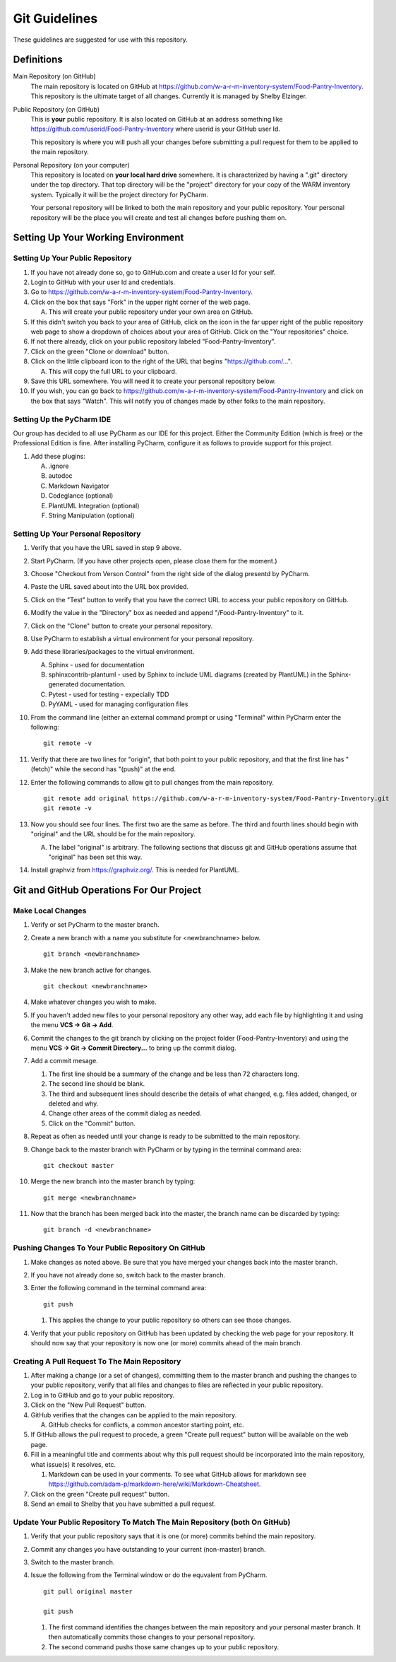 
**************
Git Guidelines
**************

These guidelines are suggested for use with this repository.


Definitions
===========
Main Repository (on GitHub)
    The main repository is located on GitHub at
    https://github.com/w-a-r-m-inventory-system/Food-Pantry-Inventory.
    This repository is the ultimate target of all changes.  Currently it is
    managed by Shelby Elzinger.

Public Repository (on GitHub)
    This is **your** public repository.  It is also located on GitHub at an
    address something like
    https://github.com/userid/Food-Pantry-Inventory where userid is your
    GitHub user Id.

    This repository is where you will push all your changes before
    submitting a pull request for them to be applied to the main repository.

Personal Repository (on your computer)
    This repository is located on **your local hard drive** somewhere.  It is
    characterized by having a ".git" directory under the top directory.
    That top directory will be the "project" directory for your copy of the
    WARM inventory system.  Typically it will be the project directory for
    PyCharm.

    Your personal repository will be linked to both the main repository and
    your public repository.  Your personal repository will be the place you
    will create and test all changes before pushing them on.


Setting Up Your Working Environment
===================================

Setting Up Your Public Repository
---------------------------------

#.  If you have not already done so, go to GitHub.com and create a user Id
    for your self.

#.  Login to GitHub with your user Id and credentials.

#.  Go to https://github.com/w-a-r-m-inventory-system/Food-Pantry-Inventory.

#.  Click on the box that says "Fork" in the upper right corner of the web
    page.

    A.  This will create your public repository under your own area on GitHub.

#.  If this didn't switch you back to your area of GitHub, click on the icon
    in the far upper right of the public repository web page to show a
    dropdown of choices about your area of GitHub.  Click on the "Your
    repositories" choice.

#.  If not there already, click on your public repository labeled
    "Food-Pantry-Inventory".

#.  Click on the green "Clone or download" button.

#.  Click on the little clipboard icon to the right of the URL
    that begins "https://github.com/...".

    A.  This will copy the full URL to your clipboard.

#.  Save this URL somewhere.  You will need it to create your personal
    repository below.

#.  If you wish, you can go back to
    https://github.com/w-a-r-m-inventory-system/Food-Pantry-Inventory and
    click on the box that says "Watch".  This will notify you of changes
    made by other folks to the main repository.

Setting Up the PyCharm IDE
--------------------------

Our group has decided to all use PyCharm as our IDE for this project.
Either the Community Edition (which is free) or the Professional Edition is
fine.  After installing PyCharm, configure it as follows to provide support
for this project.

#.  Add these plugins:

    A.  .ignore

    #.  autodoc

    #.  Markdown Navigator

    #.  Codeglance (optional)

    #.  PlantUML Integration (optional)

    #.  String Manipulation (optional)

Setting Up Your Personal Repository
-----------------------------------


#.  Verify that you have the URL saved in step 9 above.

#.  Start PyCharm.  (If you have other projects open, please close them for
    the moment.)

#.  Choose "Checkout from Verson Control" from the right side of the dialog
    presentd by PyCharm.

#.  Paste the URL saved about into the URL box provided.

#.  Click on the "Test" button to verify that you have the correct URL to
    access your public repository on GitHub.

#.  Modify the value in the "Directory" box as needed and append
    "/Food-Pantry-Inventory" to it.

#.  Click on the "Clone" button to create your personal repository.

#.  Use PyCharm to establish a virtual environment for your personal
    repository.

#.  Add these libraries/packages to the virtual environment.

    A.  Sphinx - used for documentation

    #.  sphinxcontrib-plantuml - used by Sphinx to include UML
        diagrams (created by PlantUML) in the Sphinx-generated documentation.

    #.  Pytest - used for testing - expecially TDD

    #.  PyYAML - used for managing configuration files

#.  From the command line (either an external command prompt or using
    "Terminal" within PyCharm enter the following:

    ::

        git remote -v

#.  Verify  that there are two lines for "origin", that both point to your
    public repository, and that the first line has "(fetch)" while the
    second has "(push)" at the end.

#.  Enter the following commands to allow git to pull changes from the main
    repository.

    ::

        git remote add original https://github.com/w-a-r-m-inventory-system/Food-Pantry-Inventory.git
        git remote -v

#.  Now you should see four lines.  The first two are the same as before.
    The third and fourth lines should begin with "original" and the URL
    should be for the main repository.

    A.  The label "original" is arbitrary.  The following sections that
        discuss git and GitHub operations assume that "original" has been set
        this way.

#.  Install graphviz from https://graphviz.org/.  This is needed for PlantUML.

Git and GitHub Operations For Our Project
=========================================

Make Local Changes
------------------

#.  Verify or set PyCharm to the master branch.

#.  Create a new branch with a name you substitute for <newbranchname> below.

    ::

        git branch <newbranchname>

#.  Make the new branch active for changes.

    ::

        git checkout <newbranchname>

#.  Make whatever changes you wish to make.

#.  If you haven't added new files to your personal repository any other
    way, add each file by highlighting it and using the menu
    **VCS -> Git -> Add**.

#.  Commit the changes to the git branch by clicking on the project
    folder (Food-Pantry-Inventory) and using the menu
    **VCS -> Git -> Commit Directory...** to bring up the commit
    dialog.

#.  Add a commit mesage.

    #.  The first line should be a summary of the change and be less than 72
        characters long.

    #.  The second line should be blank.

    #.  The third and subsequent lines should describe the details of what
        changed, e.g. files added, changed, or deleted and why.

    #.  Change other areas of the commit dialog as needed.

    #.  Click on the "Commit" button.

#.  Repeat as often as needed until your change is ready to be submitted to
    the main repository.

#.  Change back to the master branch with PyCharm or by typing in the
    terminal command area:

    ::

        git checkout master

#.  Merge the new branch into the master branch by typing:

    ::

        git merge <newbranchname>

#.  Now that the branch has been merged back into the master, the branch
    name can be discarded by typing:

    ::

        git branch -d <newbranchname>

Pushing Changes To Your Public Repository On GitHub
---------------------------------------------------

#.  Make changes as noted above.  Be sure that you have merged your changes
    back into the master branch.

#.  If you have not already done so, switch back to the master branch.

#.  Enter the following command in the terminal command area:

    ::

        git push

    #.  This applies the change to your public repository so others can see
        those changes.

#.  Verify that your public repository on GitHub has been updated by
    checking the web page for your repository.  It should now say that your
    repository is now one (or more) commits ahead of the main branch.

Creating A Pull Request To The Main Repository
----------------------------------------------

#.  After making a change (or a set of changes), committing them to the
    master branch and pushing the changes to your public repository, verify
    that all files and changes to files are reflected in your public
    repository.

#.  Log in to GitHub and go to your public repository.

#.  Click on the "New Pull Request" button.

#.  GitHub verifies that the changes can be applied to the main repository.

    A.  GitHub checks for conflicts, a common ancestor starting point, etc.

#.  If GitHub allows the pull request to procede, a green "Create pull
    request" button will be available on the web page.

#.  Fill in a meaningful title and comments about why this pull request should
    be incorporated into the main repository, what issue(s) it resolves, etc.

    #.  Markdown can be used in your comments.  To see what GitHub allows for
        markdown see
        https://github.com/adam-p/markdown-here/wiki/Markdown-Cheatsheet.

#.  Click on the green "Create pull request" button.

#.  Send an email to Shelby that you have submitted a pull request.

Update Your Public Repository To Match The Main Repository (both On GitHub)
---------------------------------------------------------------------------

#.  Verify that your public repository says that it is one (or more) commits
    behind the main repository.

#.  Commit any changes you have outstanding to your current (non-master)
    branch.

#.  Switch to the master branch.

#.  Issue the following from the Terminal window or do the equvalent from
    PyCharm.

    ::

        git pull original master

        git push

    #.  The first command identifies the changes between the main repository
        and your personal master branch.  It then automatically commits those
        changes to your personal repository.

    #.  The second command pushs those same changes up to your public
        repository.
